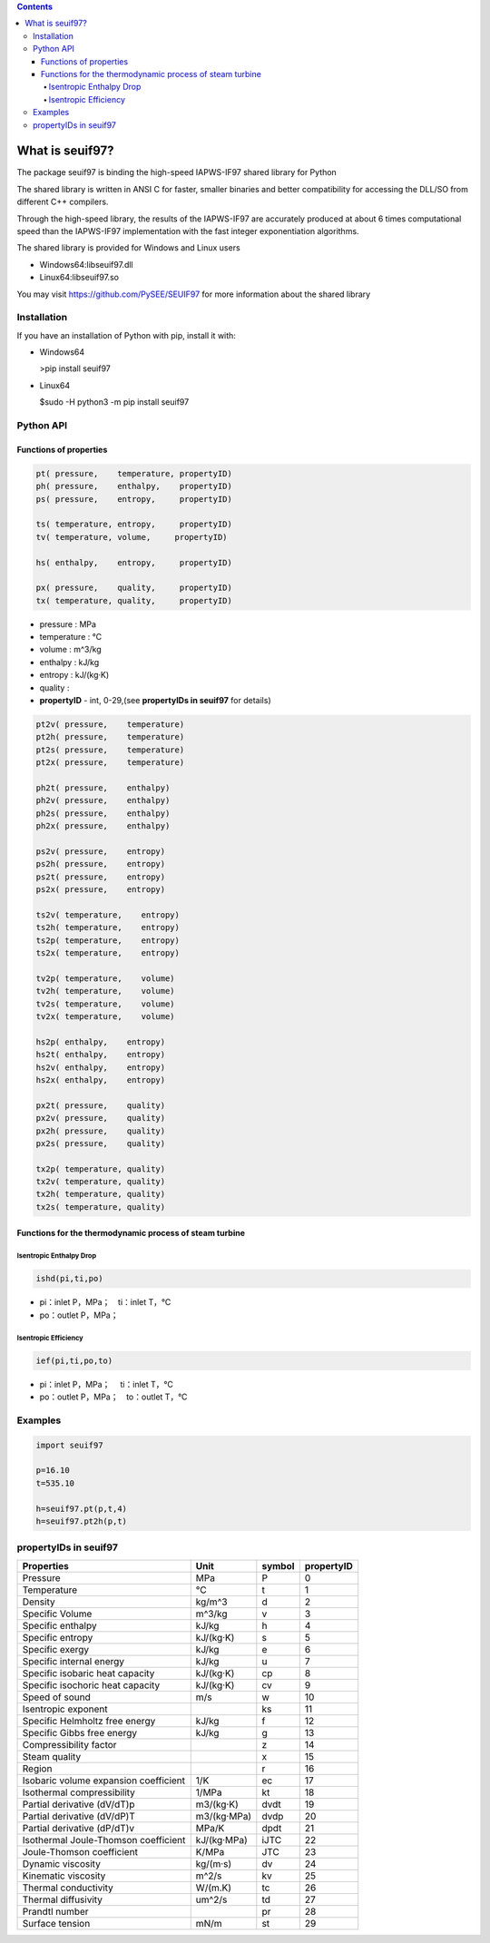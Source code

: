 .. contents::

What is seuif97?
====================

The package seuif97 is binding the high-speed IAPWS-IF97 shared library for Python

The shared library is written in ANSI C for faster, smaller binaries and better compatibility for accessing the DLL/SO from different C++ compilers.

Through the high-speed library, the results of the IAPWS-IF97  are accurately produced at about 6 times computational speed
than the IAPWS-IF97 implementation with the fast integer exponentiation algorithms. 

The shared library is provided for Windows and Linux users 
 
- Windows64:libseuif97.dll

- Linux64:libseuif97.so

You may visit https://github.com/PySEE/SEUIF97 for more information about the shared library 

Installation
------------

If you have an installation of Python with pip, install it with:

- Windows64

  >pip install seuif97

- Linux64

  $sudo -H python3 -m pip install seuif97


Python API 
------------

Functions of properties
>>>>>>>>>>>>>>>>>>>>>>>>>>>>

.. code:: python

  pt( pressure,    temperature, propertyID)
  ph( pressure,    enthalpy,    propertyID)
  ps( pressure,    entropy,     propertyID)

  ts( temperature, entropy,     propertyID)
  tv( temperature, volume,     propertyID)
  
  hs( enthalpy,    entropy,     propertyID)
  
  px( pressure,    quality,     propertyID)
  tx( temperature, quality,     propertyID)

- pressure    : MPa  

- temperature : °C

- volume      : m^3/kg 

- enthalpy    : kJ/kg  

- entropy     : kJ/(kg·K)

- quality     :

- **propertyID** - int, 0-29,(see **propertyIDs in seuif97** for details)

.. code:: python

   pt2v( pressure,    temperature)
   pt2h( pressure,    temperature)
   pt2s( pressure,    temperature)
   pt2x( pressure,    temperature)
  
   ph2t( pressure,    enthalpy)
   ph2v( pressure,    enthalpy)
   ph2s( pressure,    enthalpy)
   ph2x( pressure,    enthalpy)
 
   ps2v( pressure,    entropy)
   ps2h( pressure,    entropy)
   ps2t( pressure,    entropy)
   ps2x( pressure,    entropy)
  
   ts2v( temperature,    entropy)
   ts2h( temperature,    entropy)
   ts2p( temperature,    entropy)
   ts2x( temperature,    entropy)

   tv2p( temperature,    volume)
   tv2h( temperature,    volume)
   tv2s( temperature,    volume)
   tv2x( temperature,    volume)
  
   hs2p( enthalpy,    entropy)
   hs2t( enthalpy,    entropy)
   hs2v( enthalpy,    entropy)
   hs2x( enthalpy,    entropy)
 
   px2t( pressure,    quality)
   px2v( pressure,    quality)
   px2h( pressure,    quality)
   px2s( pressure,    quality)
 
   tx2p( temperature, quality)
   tx2v( temperature, quality)
   tx2h( temperature, quality)
   tx2s( temperature, quality)

Functions for the thermodynamic process of steam turbine   
>>>>>>>>>>>>>>>>>>>>>>>>>>>>>>>>>>>>>>>>>>>>>>>>>>>>>>>>>>>>>>>>>>>>>

Isentropic Enthalpy Drop
:::::::::::::::::::::::::::

.. code:: python

   ishd(pi,ti,po)
    
- pi：inlet P，MPa；　ti：inlet T，°C

- po：outlet P，MPa；

Isentropic Efficiency 
:::::::::::::::::::::::::::

.. code:: python

   ief(pi,ti,po,to)

- pi：inlet P，MPa； 　ti：inlet T，°C
- po：outlet P，MPa；　to：outlet T，°C
        
Examples
--------------

.. code:: python

    import seuif97

    p=16.10
    t=535.10

    h=seuif97.pt(p,t,4)
    h=seuif97.pt2h(p,t)


propertyIDs in seuif97
---------------------------


+---------------------------------------+-------------+----------+------------+
|       Properties                      |    Unit     |  symbol  | propertyID |   
+=======================================+=============+==========+============+
| Pressure                              |   MPa       |  P       |       0    |
+---------------------------------------+-------------+----------+------------+
| Temperature                           |   °C        |  t       |       1    |
+---------------------------------------+-------------+----------+------------+
| Density                               | kg/m^3      |  d       |       2    |
+---------------------------------------+-------------+----------+------------+
| Specific Volume                       | m^3/kg      |  v       |       3    |
+---------------------------------------+-------------+----------+------------+
| Specific enthalpy                     | kJ/kg       |  h       |       4    |
+---------------------------------------+-------------+----------+------------+
| Specific entropy                      | kJ/(kg·K)   |  s       |       5    |
+---------------------------------------+-------------+----------+------------+
| Specific  exergy                      | kJ/kg       |  e       |       6    |
+---------------------------------------+-------------+----------+------------+
| Specific internal energy              | kJ/kg       |   u      |       7    |
+---------------------------------------+-------------+----------+------------+
| Specific isobaric heat capacity       | kJ/(kg·K)   |  cp      |       8    |
+---------------------------------------+-------------+----------+------------+
| Specific isochoric heat capacity      | kJ/(kg·K)   |  cv      |       9    |
+---------------------------------------+-------------+----------+------------+		
| Speed of sound                        | m/s         |  w       |      10    |	
+---------------------------------------+-------------+----------+------------+
| Isentropic exponent                   |             |  ks      |      11    |	
+---------------------------------------+-------------+----------+------------+
| Specific Helmholtz free energy        |   kJ/kg     |  f       |      12    |	
+---------------------------------------+-------------+----------+------------+
| Specific Gibbs free energy            |   kJ/kg     |  g       |      13    |	
+---------------------------------------+-------------+----------+------------+
| Compressibility factor                |             |  z       |      14    |
+---------------------------------------+-------------+----------+------------+
| Steam quality                         |             |  x       |      15    |
+---------------------------------------+-------------+----------+------------+
| Region                                |             |  r       |      16    |
+---------------------------------------+-------------+----------+------------+
| Isobaric volume expansion coefficient |   1/K       |  ec      |      17    |
+---------------------------------------+-------------+----------+------------+
| Isothermal compressibility            |   1/MPa     |  kt      |      18    |
+---------------------------------------+-------------+----------+------------+
| Partial derivative (dV/dT)p           | m3/(kg·K)   |  dvdt    |      19    |
+---------------------------------------+-------------+----------+------------+
| Partial derivative (dV/dP)T           | m3/(kg·MPa) |  dvdp    |      20    |
+---------------------------------------+-------------+----------+------------+
| Partial derivative (dP/dT)v           |   MPa/K     | dpdt     |      21    |
+---------------------------------------+-------------+----------+------------+
| Isothermal Joule-Thomson coefficient  | kJ/(kg·MPa) | iJTC	 |      22    |
+---------------------------------------+-------------+----------+------------+
| Joule-Thomson coefficient             |   K/MPa     | JTC      |      23    |
+---------------------------------------+-------------+----------+------------+
| Dynamic viscosity                     |   kg/(m·s)  |  dv      |      24    |
+---------------------------------------+-------------+----------+------------+
| Kinematic viscosity                   |   m^2/s     |  kv      |      25    |
+---------------------------------------+-------------+----------+------------+
| Thermal conductivity                  |   W/(m.K)   |  tc      |      26    |
+---------------------------------------+-------------+----------+------------+
| Thermal diffusivity                   |   um^2/s    |  td      |      27    |
+---------------------------------------+-------------+----------+------------+
| Prandtl number                        |             |  pr      |      28    |
+---------------------------------------+-------------+----------+------------+
| Surface tension                       |   mN/m      |  st      |      29    |
+---------------------------------------+-------------+----------+------------+



